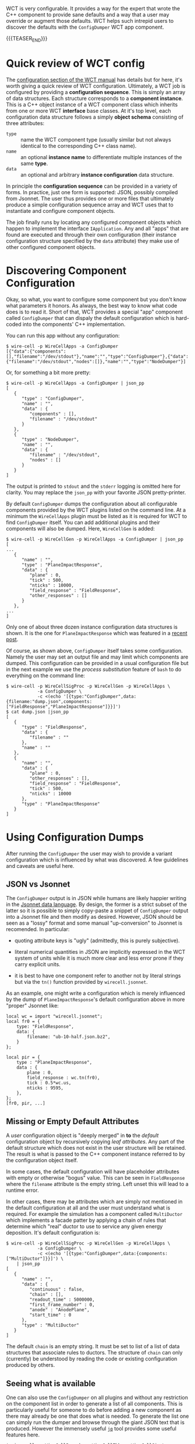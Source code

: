 #+BEGIN_COMMENT
.. title: Default Config Dumper
.. slug: default-config-dumper
.. date: 2018-07-05 09:15:44 UTC-04:00
.. tags: config,cli
.. category: 
.. link: 
.. description: 
.. type: text
.. author: Brett Viren
#+END_COMMENT

WCT is very configurable.  It provides a way for the expert that wrote
the C++ component to provide sane defaults and a way that a user may
override or augment those defaults.  WCT helps such intrepid users to
discover the defaults with the ~ConfigDumper~ WCT app component.

{{{TEASER_END}}}

* Quick review of WCT config

The [[https://wirecell.github.io/manual.html#configuration][configuration section of the WCT manual]] has details but for here,
it's worth giving a quick review of WCT configuration.  Ultimately, a
WCT job is configured by providing a *configuration sequence*.  This
is simply an array of data structures.  Each structure corresponds to
a *component instance*.  This is a C++ object instance of a WCT
component class which inherits from one or more WCT *interface* base
classes.  At it's top level, each configuration data structure follows
a simply *object schema* consisting of three attributes:

- ~type~ :: name the WCT component type (usually similar but not always identical to the corresponding C++ class name).
- ~name~ :: an optional *instance name* to differentiate multiple instances of the same *type*.
- ~data~ :: an optional and arbitrary *instance configuration* data structure.

In principle the *configuration sequence* can be provided in a variety
of forms.  In practice, just one form is supported: JSON, possibly compiled from Jsonnet.  The user thus provides one or more files that ultimately produce a simple configuration sequence array and WCT uses that to instantiate and configure component objects.  

The job finally runs by locating any configured component objects which happen to implement the interface ~IApplication~.  Any and all "apps" that are found are executed and through their own configuration (their instance configuration structure specified by the ~data~ attribute) they make use of other configured component objects.

* Discovering Component Configuration

Okay, so what, you want to configure some component but you don't know
what parameters it honors.  As always, the best way to know what code
does is to read it.  Short of that, WCT provides a special "app"
component called ~ConfigDumper~ that can dispaly the default
configuration which is hard-coded into the components' C++
implementation.

You can run this app without any configuration:

#+BEGIN_EXAMPLE
  $ wire-cell -p WireCellApps -a ConfigDumper
  [{"data":{"components":[],"filename":"/dev/stdout"},"name":"","type":"ConfigDumper"},{"data":{"filename":"/dev/stdout","nodes":[]},"name":"","type":"NodeDumper"}]
#+END_EXAMPLE

Or, for something a bit more pretty:

#+BEGIN_EXAMPLE
  $ wire-cell -p WireCellApps -a ConfigDumper | json_pp 
  [
     {
        "type" : "ConfigDumper",
        "name" : "",
        "data" : {
           "components" : [],
           "filename" : "/dev/stdout"
        }
     },
     {
        "type" : "NodeDumper",
        "name" : "",
        "data" : {
           "filename" : "/dev/stdout",
           "nodes" : []
        }
     }
  ]
#+END_EXAMPLE

The output is printed to ~stdout~ and the ~stderr~ logging is omitted
here for clarity.  You may replace the ~json_pp~ with your favorite
JSON pretty-printer.

By default ~ConfigDumper~ dumps the configuration about all
configurable components provided by the WCT plugins listed on the
command line.  At a minimum the ~WireCellApps~ plugin must be listed
as it is required for WCT to find ~ConfigDumper~ itself.  You can add
additional plugins and their components will also be dumped.  Here,
~WireCellGen~ is added:

#+BEGIN_EXAMPLE
  $ wire-cell -p WireCellGen -p WireCellApps -a ConfigDumper | json_pp 
  [
  ...
     {
        "name" : "",
        "type" : "PlaneImpactResponse",
        "data" : {
           "plane" : 0,
           "tick" : 500,
           "nticks" : 10000,
           "field_response" : "FieldResponse",
           "other_responses" : []
        }
     },
  ...
  ]
#+END_EXAMPLE

Only one of about three dozen instance configuration data structures
is shown.  It is the one for ~PlaneImpactResponse~ which was featured
in a [[../response-refactoring/][recent post]].  

Of course, as shown above, ~ConfigDumper~ itself takes some
configuration.  Namely the user may set an output file and may limit
which components are dumped.  This configuration can be provided in a
usual configuration file but in the next example we use the /process
substitution/ feature of ~bash~ to do everything on the command line:

#+BEGIN_EXAMPLE
  $ wire-cell -p WireCellSigProc -p WireCellGen -p WireCellApps \
              -a ConfigDumper \
              -c <(echo '[{type:"ConfigDumper",data:{filename:"dump.json",components:["FieldResponse","PlaneImpactResponse"]}}]')
  $ cat dump.json |json_pp
  [
     {
        "type" : "FieldResponse",
        "data" : {
           "filename" : ""
        },
        "name" : ""
     },
     {
        "name" : "",
        "data" : {
           "plane" : 0,
           "other_responses" : [],
           "field_response" : "FieldResponse",
           "tick" : 500,
           "nticks" : 10000
        },
        "type" : "PlaneImpactResponse"
     }
  ]
#+END_EXAMPLE

* Using Configuration Dumps

After running the ~ConfigDumper~ the user may wish to provide a
variant configuration which is influenced by what was discovered.  A
few guidelines and caveats are useful here.

** JSON vs Jsonnet

The ~ConfigDumper~ output is in JSON while humans are likely happier
writing in the [[https://jsonnet.org][Jsonnet data language]].  By design, the former is a
strict subset of the latter so it is possible to simply copy-paste a
snippet of ~ConfigDumper~ output into a Jsonnet file and then modify
as desired.  However, JSON should be seen as a "lossy" format and some
manual "up-conversion" to Jsonnet is recomended.  In particular:

- quoting attribute keys is "ugly" (admittedly, this is purely subjective).

- literal numerical quantities in JSON are implicitly expressed in the
  WCT system of units while it is much more clear and less error prone
  if they carry explicit units.

- it is best to have one component refer to another not by literal
  strings but via the ~tn()~ function provided by ~wirecell.jsonnet~.

As an example, one might write a configuration which is merely
influenced by the dump of ~PlaneImpactResponse~'s default
configuration above in more "proper" Jsonnet like:

#+BEGIN_SRC jsonnet
  local wc = import "wirecell.jsonnet";
  local fr0 = {
      type: "FieldResponse",
      data: {
          filename: "ub-10-half.json.bz2",
      }
  };

  local pir = {
      type : "PlaneImpactResponse",
      data : {
          plane : 0,
          field_response : wc.tn(fr0),
          tick : 0.5*wc.us,
          nticks : 9595,
      },
  };
  [fr0, pir, ...]
#+END_SRC

** Missing or Empty Default Attributes

A /user/ configuration object is "deeply merged" in *to* the /default/
configuration object by recursively copying /leaf attributes/.  Any
part of the default structure which does not exist in the user
structure will be retained.  The result is what is passed to the C++
component instance referred to by the configuration object itself.

In some cases, the default configuration will have placeholder
attributes with empty or otherwise "bogus" value.  This can be seen in
~FieldResponse~ where the ~filename~ attribute is the empty string.
Left unset this will lead to a runtime error.

In other cases, there may be attributes which are simply not mentioned
in the default configuration at all and the user must understand what
is required.  For example the simulation has a component called
~MultiDuctor~ which implements a facade patter by applying a chain of
rules that determine which "real" ductor to use to service any given
energy deposition.  It's default configuration is:

#+BEGIN_EXAMPLE
  $ wire-cell -p WireCellSigProc -p WireCellGen -p WireCellApps \
              -a ConfigDumper \
              -c <(echo '[{type:"ConfigDumper",data:{components:["MultiDuctor"]}}]') \
      | json_pp
  [
     {
        "name" : "",
        "data" : {
           "continuous" : false,
           "chain" : [],
           "readout_time" : 5000000,
           "first_frame_number" : 0,
           "anode" : "AnodePlane",
           "start_time" : 0
        },
        "type" : "MultiDuctor"
     }
  ]
#+END_EXAMPLE

The default ~chain~ is an empty string.  It must be set to list of a
list of data structures that associate rules to ductors.  The
structure of ~chain~ can only (currently) be understood by reading the
code or existing configuration produced by others.


** Seeing what is available 

One can also use the ~ConfigDumper~ on all plugins and without any
restriction on the component list in order to generate a list of all
components.  This is particularly useful for someone to do before
adding a new component as there may already be one that does what is
needed.  To generate the list one can simply run the dumper and browse
through the giant JSON text that is produced.  However the immensely
useful [[https://stedolan.github.io/jq/][~jq~]] tool provides some useful features here.


#+BEGIN_EXAMPLE
  $ wire-cell -p WireCellPgraph -p WireCellTbb -p WireCellSio \
              -p WireCellSigProc -p WireCellGen -p WireCellApps \
              -a ConfigDumper|json_pp|wc -l
  790

  $ wire-cell -p WireCellPgraph -p WireCellTbb -p WireCellSio \
              -p WireCellSigProc -p WireCellGen -p WireCellApps \
              -a ConfigDumper|jq '.[].type'|wc -l
  60

  $ wire-cell -p WireCellPgraph -p WireCellTbb -p WireCellSio \
              -p WireCellSigProc -p WireCellGen -p WireCellApps \
              -a ConfigDumper|jq '.[].type'|sort | tr -d '"'
  AnodePlane
  BirksRecombination
  BlipSource
  BoxRecombination
  CelltreeFrameSink
  CelltreeSource
  ChannelSelector
  ConfigDumper
  DepoFanout
  DepoFramer
  DepoMerger
  Diffuser
  Drifter
  Ductor
  ElecResponse
  EmpiricalNoiseModel
  FieldResponse
  FourDee
  FrameFanin
  FrameMerger
  FrameSummer
  HfFilter
  HistFrameSink
  JsonDepoSource
  L1SPFilter
  LfFilter
  MagnifySink
  MagnifySource
  MipRecombination
  Misconfigure
  MultiDuctor
  NodeDumper
  NoiseSource
  NominalChannelResponse
  NumpyDepoSaver
  NumpyFrameSaver
  OmniChannelNoiseDB
  Omnibus
  OmnibusNoiseFilter
  OmnibusPMTNoiseFilter
  OmnibusSigProc
  PerChannelResponse
  Pgrapher
  PlaneImpactResponse
  RCResponse
  Random
  SilentNoise
  StaticChannelStatus
  TbbDataFlowGraph
  TbbFlow
  TrackDepos
  Truth
  TruthSmearer
  VagabondX
  WireParams
  WireSchemaFile
  WireSource
  mbADCBitShift
  mbOneChannelNoise
  mbOneChannelStatus
#+END_EXAMPLE


* Summary

It's always best to read the source code to learn what configuration a
component expects, and more importantly, what it does with the
configuration it gets.  With that said, the WCT ~ConfigDumper~ "app"
provides an easy way to discover or simply remind oneself what is the
default configuration of some component.  
